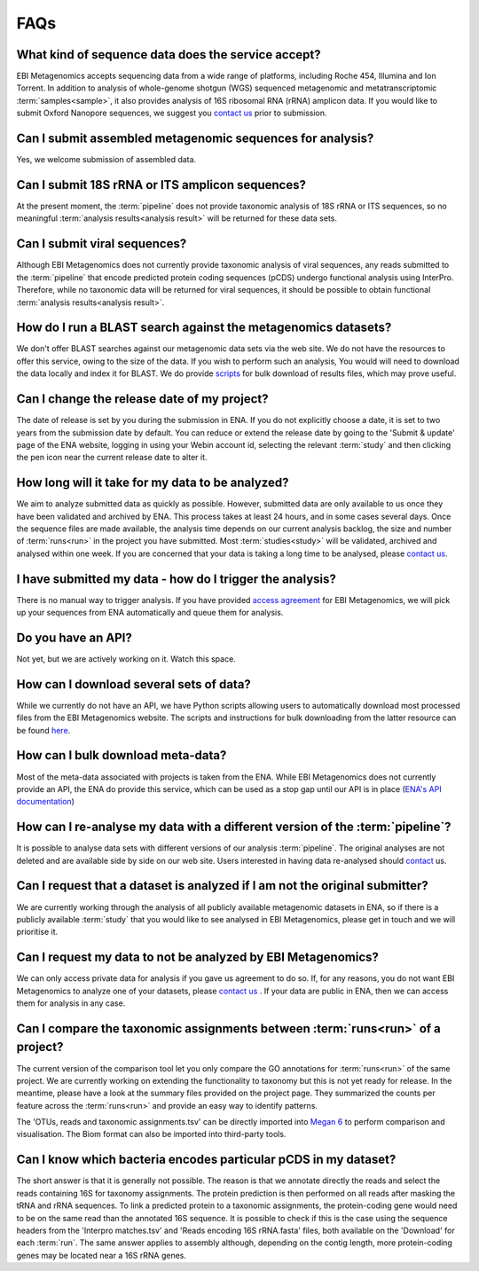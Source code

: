 .. _faq:

FAQs
=====

What kind of sequence data does the service accept?
---------------------------------------------------
EBI Metagenomics accepts sequencing data from a wide range of platforms, including Roche 454, Illumina and Ion Torrent. In addition to analysis of whole-genome shotgun (WGS) sequenced metagenomic and metatranscriptomic :term:`samples<sample>`, it also provides analysis of 16S ribosomal RNA (rRNA) amplicon data. If you would like to submit Oxford Nanopore sequences, we suggest you `contact us <metagenomics-help@ebi.ac.uk>`_ prior to submission.

Can I submit assembled metagenomic sequences for analysis?
----------------------------------------------------------
Yes, we welcome submission of assembled data.

Can I submit 18S rRNA or ITS amplicon sequences?
------------------------------------------------
At the present moment, the :term:`pipeline` does not provide taxonomic analysis of 18S rRNA or ITS sequences, so no meaningful :term:`analysis results<analysis result>` will be returned for these data sets.

Can I submit viral sequences?
-----------------------------
Although EBI Metagenomics does not currently provide taxonomic analysis of viral sequences, any reads submitted to the :term:`pipeline` that encode predicted protein coding sequences (pCDS) undergo functional analysis using InterPro. Therefore, while no taxonomic data will be returned for viral sequences, it should be possible to obtain functional :term:`analysis results<analysis result>`.

How do I run a BLAST search against the metagenomics datasets?
--------------------------------------------------------------
We don't offer BLAST searches against our metagenomic data sets via the web site. We do not have the resources to offer this service, owing to the size of the data. If you wish to perform such an analysis, You would will need to download the data locally and index it for BLAST. We do provide `scripts <https://github.com/ProteinsWebTeam/ebi-metagenomics/wiki/Downloading-results-programmatically>`_ for bulk download of results files, which may prove useful.

Can I change the release date of my project?
--------------------------------------------
The date of release is set by you during the submission in ENA. If you do not explicitly choose a date, it is set to two years from the submission date by default. You can reduce or extend the release date by going to the 'Submit & update' page of the ENA website, logging in using your Webin account id, selecting the relevant :term:`study` and then clicking the pen icon near the current release date to alter it.

How long will it take for my data to be analyzed?
-------------------------------------------------
We aim to analyze submitted data as quickly as possible. However, submitted data are only available to us once they have been validated and archived by ENA. This process takes at least 24 hours, and in some cases several days. Once the sequence files are made available, the analysis time depends on our current analysis backlog, the size and number of :term:`runs<run>` in the project you have submitted. Most :term:`studies<study>` will be validated, archived and analysed within one week. If you are concerned that your data is taking a long time to be analysed, please `contact us <metagenomics-help@ebi.ac.uk>`_.

I have submitted my data - how do I trigger the analysis?
---------------------------------------------------------
There is no manual way to trigger analysis. If you have provided `access agreement <https://www.ebi.ac.uk/metagenomics/submission>`_ for EBI Metagenomics, we will pick up your sequences from ENA automatically and queue them for analysis. 

Do you have an API?
-------------------
Not yet, but we are actively working on it. Watch this space.

How can I download several sets of data?
----------------------------------------
While we currently do not have an API, we have Python scripts allowing users to automatically download most processed files from the EBI Metagenomics website. The scripts and instructions for bulk downloading from the latter resource can be found `here <https://github.com/ProteinsWebTeam/ebi-metagenomics/wiki/Downloading-results-programmatically>`_. 

How can I bulk download meta-data?
----------------------------------
Most of the meta-data associated with projects is taken from the ENA. While EBI Metagenomics does not currently provide an API, the ENA do provide this service, which can be used as a stop gap until our API is in place (`ENA's API documentation <https://www.ebi.ac.uk/ena/portal/api/>`_)

How can I re-analyse my data with a different version of the :term:`pipeline`?
------------------------------------------------------------------------------
It is possible to analyse data sets with different versions of our analysis :term:`pipeline`. The original analyses are not deleted and are available side by side on our web site. Users interested in having data re-analysed should `contact <metagenomics-help@ebi.ac.uk>`_ us.

Can I request that a dataset is analyzed if I am not the original submitter?
----------------------------------------------------------------------------
We are currently working through the analysis of all publicly available metagenomic datasets in ENA, so if there is a publicly available :term:`study` that you would like to see analysed in EBI Metagenomics, please get in touch and we will prioritise it.

Can I request my data to not be analyzed by EBI Metagenomics?
-------------------------------------------------------------
We can only access private data for analysis if you gave us agreement to do so. If, for any reasons, you do not want EBI Metagenomics to analyze one of your datasets, please `contact us <metagenomics-help@ebi.ac.uk>`_ .
If your data are public in ENA, then we can access them for analysis in any case.

Can I compare the taxonomic assignments between :term:`runs<run>` of a project?
-------------------------------------------------------------------------------
The current version of the comparison tool let you only compare the GO annotations for :term:`runs<run>` of the same project. We are currently working on extending the functionality to taxonomy but this is not yet ready for release.
In the meantime, please have a look at the summary files provided on the project page. They summarized the counts per feature across the :term:`runs<run>` and provide an easy way to identify patterns.

The 'OTUs, reads and taxonomic assignments.tsv' can be directly imported into  `Megan 6 <http://ab.inf.uni-tuebingen.de/software/megan6/>`_ to perform comparison and visualisation. The Biom format can also be imported into third-party tools.

Can I know which bacteria encodes particular pCDS in my dataset?
----------------------------------------------------------------
The short answer is that it is generally not possible. The reason is that we annotate directly the reads and select the reads containing 16S for taxonomy assignments. The protein prediction is then performed on all reads after masking the tRNA and rRNA sequences. To link a predicted protein to a taxonomic assignments, the protein-coding gene would need to be on the same read than the annotated 16S sequence. It is possible to check if this is the case using the sequence headers from the 'Interpro matches.tsv' and 'Reads encoding 16S rRNA.fasta' files, both available on the 'Download' for each :term:`run`.
The same answer applies to assembly although, depending on the contig length, more protein-coding genes may be located near a 16S rRNA genes.


